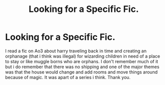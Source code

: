 #+TITLE: Looking for a Specific Fic.

* Looking for a Specific Fic.
:PROPERTIES:
:Author: Giza_Mal_Blythe
:Score: 0
:DateUnix: 1612898000.0
:DateShort: 2021-Feb-09
:FlairText: What's That Fic?
:END:
I read a fic on Ao3 about harry traveling back in time and creating an orphanage (that i think was illegal) for wizarding children in need of a place to stay or like muggle borns who are orphans. I don't remember much of it but i do remember that there was no shipping and one of the major themes was that the house would change and add rooms and move things around because of magic. It was apart of a series i think. Thank you.

